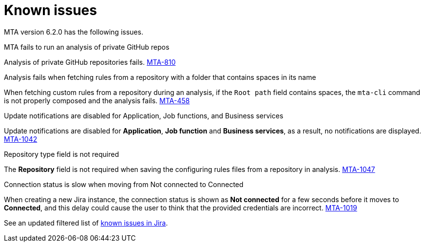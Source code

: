 // Module included in the following assemblies:
//
// * docs/release_notes/master.adoc

:_content-type: REFERENCE
[id="rn-known-issues-6-2-0_{context}"]
= Known issues

MTA version 6.2.0 has the following issues.

.MTA fails to run an analysis of private GitHub repos

Analysis of private GitHub repositories fails. link:https://issues.redhat.com/browse/MTA-810[MTA-810]

.Analysis fails when fetching rules from a repository with a folder that contains spaces in its name

When fetching custom rules from a repository during an analysis, if the `Root path` field contains spaces,  the `mta-cli` command is not properly composed and the analysis fails. link:https://issues.redhat.com/browse/MTA-458[MTA-458]

.Update notifications are disabled for Application, Job functions, and Business services

Update notifications are disabled for **Application**, **Job function** and **Business services**, as a result, no notifications are displayed. link:https://issues.redhat.com/browse/MTA-1042[MTA-1042]

.Repository type field is not required

The **Repository** field is not required when saving the configuring rules files from a repository in analysis. link:https://issues.redhat.com/browse/MTA-1047[MTA-1047]

.Connection status is slow when moving from Not connected to Connected

When creating a new Jira instance, the connection status is shown as **Not connected** for a few seconds before it moves to **Connected**, and this delay could cause the user to think that the provided credentials are incorrect. link:https://issues.redhat.com/browse/MTA-1019[MTA-1019]

See an updated  filtered list of link:https://issues.redhat.com/browse/MTA-1014?filter=12418882[known issues in Jira].
